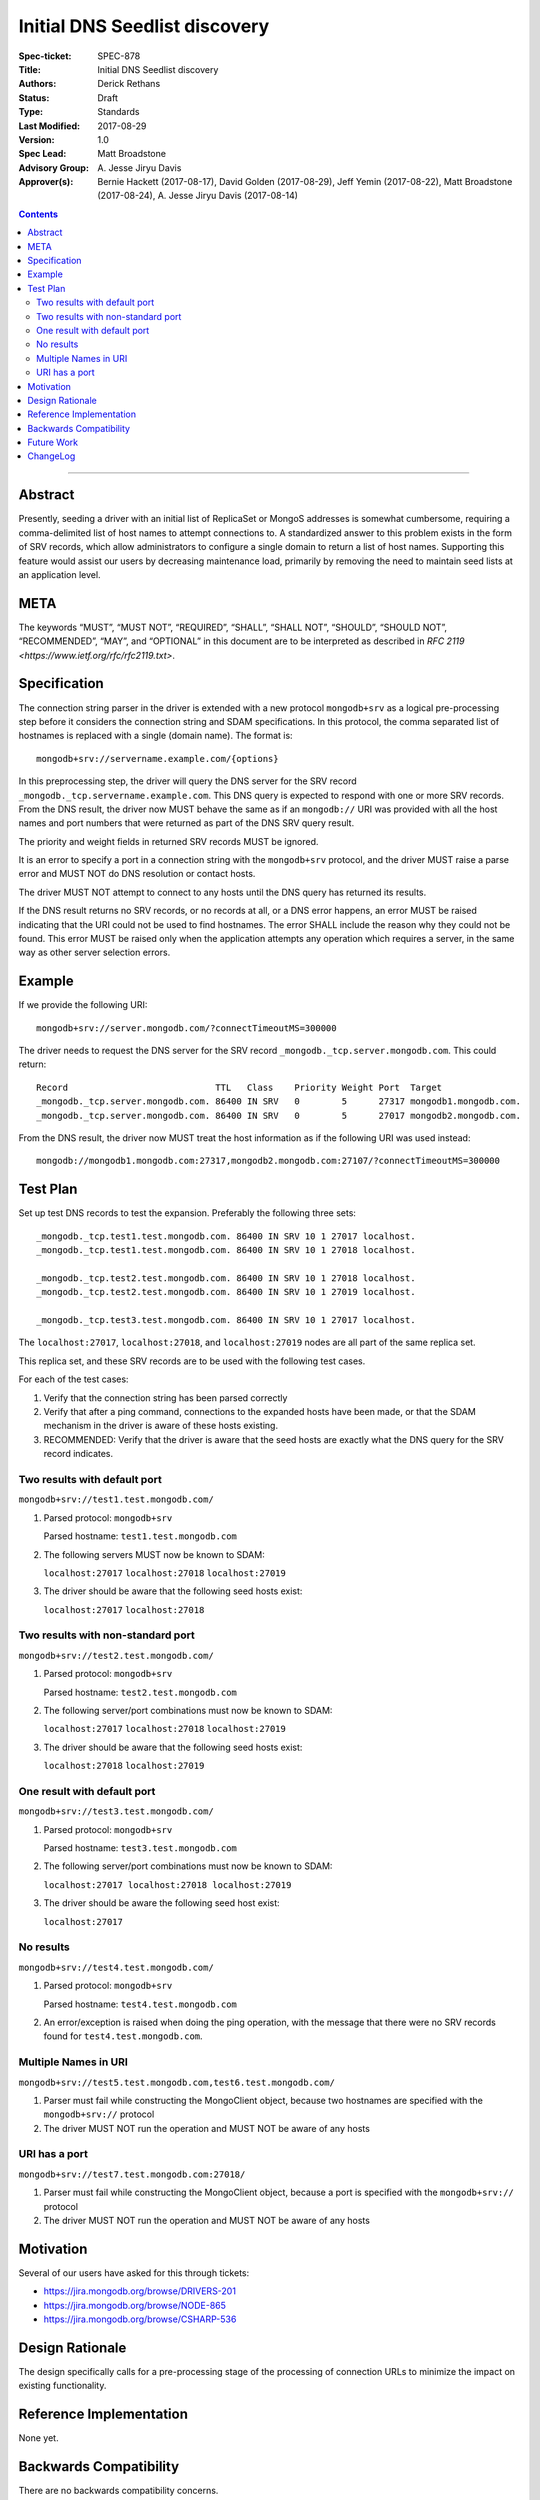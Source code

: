 ﻿.. role:: javascript(code)
  :language: javascript

==============================
Initial DNS Seedlist discovery
==============================

:Spec-ticket: SPEC-878
:Title: Initial DNS Seedlist discovery
:Authors: Derick Rethans
:Status: Draft
:Type: Standards
:Last Modified: 2017-08-29
:Version: 1.0
:Spec Lead: Matt Broadstone
:Advisory Group: \A. Jesse Jiryu Davis
:Approver(s): Bernie Hackett (2017-08-17), David Golden (2017-08-29), Jeff Yemin (2017-08-22), Matt Broadstone (2017-08-24), A. Jesse Jiryu Davis (2017-08-14)


.. contents::

--------

Abstract
========

Presently, seeding a driver with an initial list of ReplicaSet or MongoS
addresses is somewhat cumbersome, requiring a comma-delimited list of host
names to attempt connections to.  A standardized answer to this problem exists
in the form of SRV records, which allow administrators to configure a single
domain to return a list of host names. Supporting this feature would assist
our users by decreasing maintenance load, primarily by removing the need to
maintain seed lists at an application level.

META
====

The keywords “MUST”, “MUST NOT”, “REQUIRED”, “SHALL”, “SHALL NOT”, “SHOULD”,
“SHOULD NOT”, “RECOMMENDED”, “MAY”, and “OPTIONAL” in this document are to be
interpreted as described in `RFC 2119 <https://www.ietf.org/rfc/rfc2119.txt>`.

Specification
=============

The connection string parser in the driver is extended with a new protocol
``mongodb+srv`` as a logical pre-processing step before it considers the
connection string and SDAM specifications. In this protocol, the comma
separated list of hostnames is replaced with a single (domain name). The
format is::

    mongodb+srv://servername.example.com/{options}

In this preprocessing step, the driver will query the DNS server for the SRV
record ``_mongodb._tcp.servername.example.com``. This DNS query is expected to
respond with one or more SRV records. From the DNS result, the driver now MUST
behave the same as if an ``mongodb://`` URI was provided with all the host names
and port numbers that were returned as part of the DNS SRV query result.

The priority and weight fields in returned SRV records MUST be ignored.

It is an error to specify a port in a connection string with the
``mongodb+srv`` protocol, and the driver MUST raise a parse error and MUST NOT
do DNS resolution or contact hosts.

The driver MUST NOT attempt to connect to any hosts until the DNS query has
returned its results.

If the DNS result returns no SRV records, or no records at all, or a DNS error
happens, an error MUST be raised indicating that the URI could not be used to
find hostnames. The error SHALL include the reason why they could not be
found. This error MUST be raised only when the application attempts any
operation which requires a server, in the same way as other server selection
errors.


Example
=======

If we provide the following URI::

    mongodb+srv://server.mongodb.com/?connectTimeoutMS=300000

The driver needs to request the DNS server for the SRV record
``_mongodb._tcp.server.mongodb.com``. This could return::

    Record                            TTL   Class    Priority Weight Port  Target
    _mongodb._tcp.server.mongodb.com. 86400 IN SRV   0        5      27317 mongodb1.mongodb.com.
    _mongodb._tcp.server.mongodb.com. 86400 IN SRV   0        5      27017 mongodb2.mongodb.com.


From the DNS result, the driver now MUST treat the host information as if the
following URI was used instead::

    mongodb://mongodb1.mongodb.com:27317,mongodb2.mongodb.com:27107/?connectTimeoutMS=300000

Test Plan
=========

Set up test DNS records to test the expansion. Preferably the following three
sets::

    _mongodb._tcp.test1.test.mongodb.com. 86400 IN SRV 10 1 27017 localhost.
    _mongodb._tcp.test1.test.mongodb.com. 86400 IN SRV 10 1 27018 localhost.

    _mongodb._tcp.test2.test.mongodb.com. 86400 IN SRV 10 1 27018 localhost.
    _mongodb._tcp.test2.test.mongodb.com. 86400 IN SRV 10 1 27019 localhost.

    _mongodb._tcp.test3.test.mongodb.com. 86400 IN SRV 10 1 27017 localhost.


The ``localhost:27017``, ``localhost:27018``, and ``localhost:27019`` nodes
are all part of the same replica set.

This replica set, and these SRV records are to be used with the following test
cases.

For each of the test cases:

1. Verify that the connection string has been parsed correctly
2. Verify that after a ping command, connections to the expanded hosts have
   been made, or that the SDAM mechanism in the driver is aware of these hosts
   existing.
3. RECOMMENDED: Verify that the driver is aware that the seed hosts are
   exactly what the DNS query for the SRV record indicates.

Two results with default port
-----------------------------

``mongodb+srv://test1.test.mongodb.com/``

1. Parsed protocol: ``mongodb+srv``
   
   Parsed hostname: ``test1.test.mongodb.com``

2. The following servers MUST now be known to SDAM:
   
   ``localhost:27017`` ``localhost:27018`` ``localhost:27019``

3. The driver should be aware that the following seed hosts exist:
   
   ``localhost:27017`` ``localhost:27018``

Two results with non-standard port
----------------------------------

``mongodb+srv://test2.test.mongodb.com/``

1. Parsed protocol: ``mongodb+srv``

   Parsed hostname: ``test2.test.mongodb.com``

2. The following server/port combinations must now be known to SDAM:

   ``localhost:27017`` ``localhost:27018`` ``localhost:27019``

3. The driver should be aware that the following seed hosts exist:

   ``localhost:27018`` ``localhost:27019``

One result with default port
----------------------------

``mongodb+srv://test3.test.mongodb.com/``

1. Parsed protocol: ``mongodb+srv``

   Parsed hostname: ``test3.test.mongodb.com``

2. The following server/port combinations must now be known to SDAM:

   ``localhost:27017 localhost:27018 localhost:27019``

3. The driver should be aware the following seed host exist:

   ``localhost:27017``

No results
----------

``mongodb+srv://test4.test.mongodb.com/``


1. Parsed protocol: ``mongodb+srv``

   Parsed hostname: ``test4.test.mongodb.com``

2. An error/exception is raised when doing the ping operation, with the
   message that there were no SRV records found for ``test4.test.mongodb.com``.

Multiple Names in URI
---------------------

``mongodb+srv://test5.test.mongodb.com,test6.test.mongodb.com/``

1. Parser must fail while constructing the MongoClient object, because two
   hostnames are specified with the ``mongodb+srv://`` protocol

2. The driver MUST NOT run the operation and MUST NOT be aware of any hosts

URI has a port
--------------

``mongodb+srv://test7.test.mongodb.com:27018/``

1. Parser must fail while constructing the MongoClient object, because a port
   is specified with the ``mongodb+srv://`` protocol

2. The driver MUST NOT run the operation and MUST NOT be aware of any hosts

Motivation
==========

Several of our users have asked for this through tickets:

* `<https://jira.mongodb.org/browse/DRIVERS-201>`_
* `<https://jira.mongodb.org/browse/NODE-865>`_
* `<https://jira.mongodb.org/browse/CSHARP-536>`_

Design Rationale
================

The design specifically calls for a pre-processing stage of the processing of
connection URLs to minimize the impact on existing functionality.

Reference Implementation
========================

None yet.

Backwards Compatibility
=======================

There are no backwards compatibility concerns.

Future Work
===========

In the future we could consider using the priority and weight fields of the
SRV records, or to use SRV records to do MongoS discovery.

ChangeLog
=========

Nothing yet.
